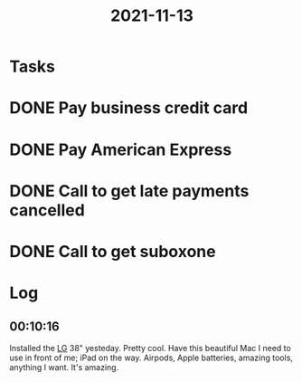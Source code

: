 :PROPERTIES:
:ID:       c8710c8a-b253-4dc1-b0c3-0f291f440736
:END:
#+TITLE: 2021-11-13
#+filetags: Daily

* Tasks

* DONE Pay business credit card
* DONE Pay American Express
* DONE Call to get late payments cancelled
* DONE Call to get suboxone

* Log

** 00:10:16

Installed the [[id:79ab2e67-d7be-4526-80ad-d4baf1f86ac6][LG]] 38" yesteday. Pretty cool. Have this beautiful Mac I need to use in front of me; iPad on the way. Airpods, Apple batteries, amazing tools, anything I want. It's amazing.

